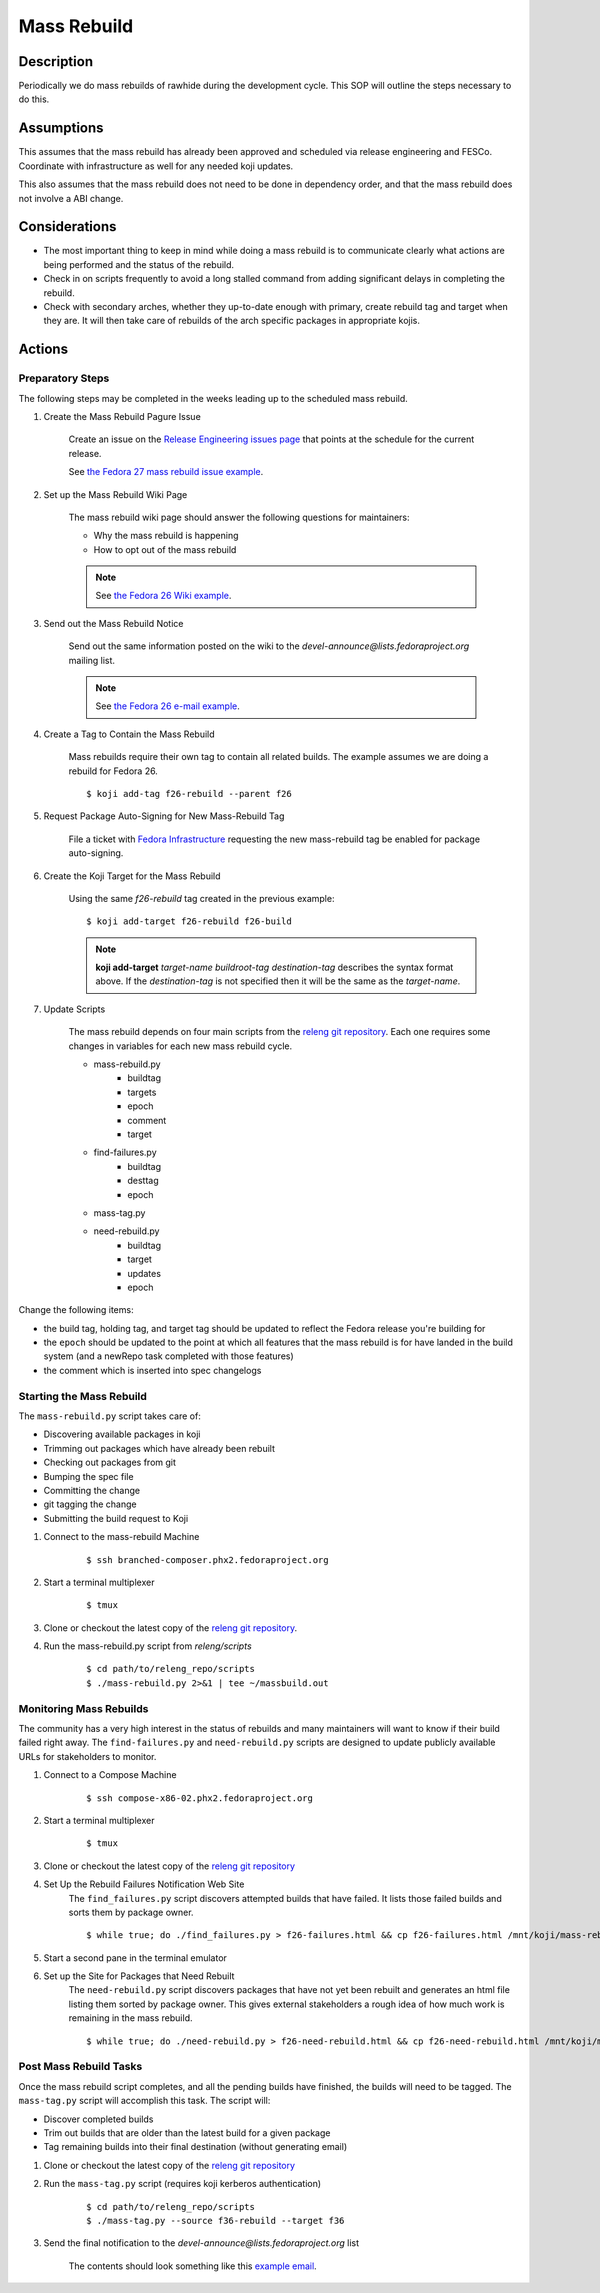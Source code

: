 .. SPDX-License-Identifier:    CC-BY-SA-3.0


============
Mass Rebuild
============

Description
===========

Periodically we do mass rebuilds of rawhide during the development cycle. This
SOP will outline the steps necessary to do this.

Assumptions
===========
This assumes that the mass rebuild has already been approved and scheduled via
release engineering and FESCo. Coordinate with infrastructure as well for any
needed koji updates.

This also assumes that the mass rebuild does not need to be done in dependency
order, and that the mass rebuild does not involve a ABI change.

Considerations
==============

* The most important thing to keep in mind while doing a mass rebuild is to
  communicate clearly what actions are being performed and the status of the
  rebuild.
* Check in on scripts frequently to avoid a long stalled command from adding
  significant delays in completing the rebuild.
* Check with secondary arches, whether they up-to-date enough with primary,
  create rebuild tag and target when they are. It will then take care of
  rebuilds of the arch specific packages in appropriate kojis.

Actions
=======

Preparatory Steps
-----------------
The following steps may be completed in the weeks leading up to the
scheduled mass rebuild.

#. Create the Mass Rebuild Pagure Issue

    Create an issue on the `Release Engineering issues page`_ that
    points at the schedule for the current release.

    See `the Fedora 27 mass rebuild issue example`_.
   
#. Set up the Mass Rebuild Wiki Page

    The mass rebuild wiki page should answer the following questions for
    maintainers:

    * Why the mass rebuild is happening
    * How to opt out of the mass rebuild

    .. note::
   
        See `the Fedora 26 Wiki example`_.

#. Send out the Mass Rebuild Notice

    Send out the same information posted on the wiki to the
    `devel-announce@lists.fedoraproject.org` mailing list.

    .. note::

         See `the Fedora 26 e-mail example`_.

#. Create a Tag to Contain the Mass Rebuild

    Mass rebuilds require their own tag to contain all related builds. The
    example assumes we are doing a rebuild for Fedora 26.

    ::

        $ koji add-tag f26-rebuild --parent f26

#. Request Package Auto-Signing for New Mass-Rebuild Tag

    File a ticket with `Fedora Infrastructure`_ requesting the new
    mass-rebuild tag be enabled for package auto-signing.

#. Create the Koji Target for the Mass Rebuild

    Using the same `f26-rebuild` tag created in the previous example:

    ::

        $ koji add-target f26-rebuild f26-build

    .. note::

        **koji add-target** *target-name* *buildroot-tag* *destination-tag*
        describes the syntax format above. If the *destination-tag* is not
        specified then it will be the same as the *target-name*.


#. Update Scripts

    The mass rebuild depends on four main scripts from the
    `releng git repository`_. Each one requires some changes in variables
    for each new mass rebuild cycle.

    * mass-rebuild.py
        * buildtag
        * targets
        * epoch
        * comment
        * target
    * find-failures.py
        * buildtag
        * desttag
        * epoch
    * mass-tag.py
    * need-rebuild.py
        * buildtag
        * target
        * updates
        * epoch

Change the following items:

* the build tag, holding tag, and target tag should be updated to reflect the
  Fedora release you're building for
* the ``epoch`` should be updated to the point at which all features that
  the mass rebuild is for have landed in the build system (and a newRepo task
  completed with those features)
* the comment which is inserted into spec changelogs


Starting the Mass Rebuild
-------------------------
The ``mass-rebuild.py`` script takes care of:

* Discovering available packages in koji
* Trimming out packages which have already been rebuilt
* Checking out packages from git
* Bumping the spec file
* Committing the change
* git tagging the change
* Submitting the build request to Koji


#. Connect to the mass-rebuild Machine

    ::

        $ ssh branched-composer.phx2.fedoraproject.org


#. Start a terminal multiplexer

    ::

        $ tmux

#. Clone or checkout the latest copy of the `releng git repository`_.

#. Run the mass-rebuild.py script from *releng/scripts*

    ::

        $ cd path/to/releng_repo/scripts
        $ ./mass-rebuild.py 2>&1 | tee ~/massbuild.out

Monitoring Mass Rebuilds
------------------------
The community has a very high interest in the status of rebuilds and many
maintainers will want to know if their build failed right away. The
``find-failures.py`` and ``need-rebuild.py`` scripts are designed to update
publicly available URLs for stakeholders to monitor.

#. Connect to a Compose Machine

    ::

        $ ssh compose-x86-02.phx2.fedoraproject.org

#. Start a terminal multiplexer

    ::

        $ tmux

#. Clone or checkout the latest copy of the `releng git repository`_

#. Set Up the Rebuild Failures Notification Web Site
    The ``find_failures.py`` script discovers attempted builds that have
    failed. It lists those failed builds and sorts them by package owner.

    ::

        $ while true; do ./find_failures.py > f26-failures.html && cp f26-failures.html /mnt/koji/mass-rebuild/f26-failures.html; sleep 600; done

#. Start a second pane in the terminal emulator

#. Set up the Site for Packages that Need Rebuilt
    The ``need-rebuild.py`` script discovers packages that have not yet been
    rebuilt and generates an html file listing them sorted by package owner.
    This gives external stakeholders a rough idea of how much work is
    remaining in the mass rebuild.

    ::

        $ while true; do ./need-rebuild.py > f26-need-rebuild.html && cp f26-need-rebuild.html /mnt/koji/mass-rebuild/f26-need-rebuild.html; sleep 600; done

Post Mass Rebuild Tasks
-----------------------
Once the mass rebuild script completes, and all the pending builds have
finished, the builds will need to be tagged.  The ``mass-tag.py`` script will
accomplish this task.  The script will:

* Discover completed builds
* Trim out builds that are older than the latest build for a given package
* Tag remaining builds into their final destination (without generating email)

#. Clone or checkout the latest copy of the `releng git repository`_

#. Run the ``mass-tag.py`` script (requires koji kerberos authentication)

    ::

        $ cd path/to/releng_repo/scripts
        $ ./mass-tag.py --source f36-rebuild --target f36

#. Send the final notification to the
   *devel-announce@lists.fedoraproject.org* list

    The contents should look something like this `example email`_.

.. _the Fedora 26 Wiki example: https://fedoraproject.org/wiki/Fedora_26_Mass_Rebuild
.. _the Fedora 26 e-mail example: https://lists.fedoraproject.org/archives/list/devel-announce@lists.fedoraproject.org/message/QAMEEWUG7ND5E7LQYXQSQLRUDQPSBINA/
.. _releng git repository: https://pagure.io/releng
.. _Release Engineering issues page: https://pagure.io/releng/issues
.. _example email: https://lists.fedoraproject.org/archives/list/devel@lists.fedoraproject.org/message/QAMEEWUG7ND5E7LQYXQSQLRUDQPSBINA/
.. _Fedora Infrastructure: https://pagure.io/fedora-infrastructure/issues
.. _the Fedora 27 mass rebuild issue example: https://pagure.io/releng/issue/6898
